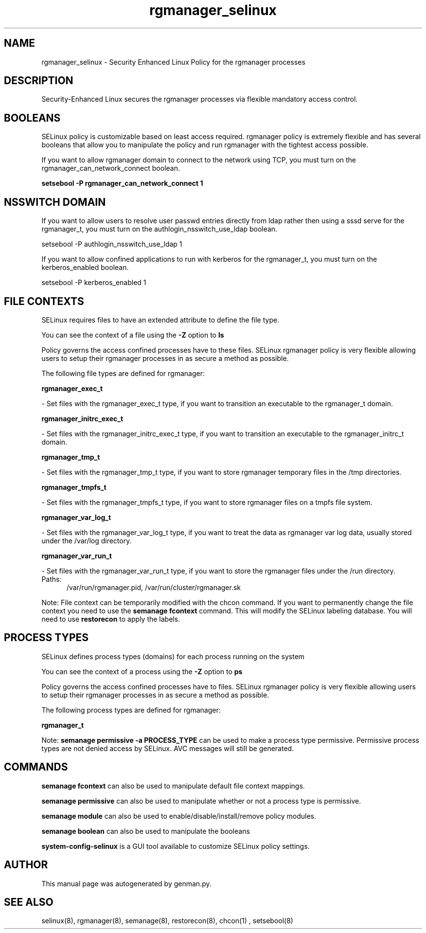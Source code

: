 .TH  "rgmanager_selinux"  "8"  "rgmanager" "dwalsh@redhat.com" "rgmanager SELinux Policy documentation"
.SH "NAME"
rgmanager_selinux \- Security Enhanced Linux Policy for the rgmanager processes
.SH "DESCRIPTION"

Security-Enhanced Linux secures the rgmanager processes via flexible mandatory access
control.  

.SH BOOLEANS
SELinux policy is customizable based on least access required.  rgmanager policy is extremely flexible and has several booleans that allow you to manipulate the policy and run rgmanager with the tightest access possible.


.PP
If you want to allow rgmanager domain to connect to the network using TCP, you must turn on the rgmanager_can_network_connect boolean.

.EX
.B setsebool -P rgmanager_can_network_connect 1
.EE

.SH NSSWITCH DOMAIN

.PP
If you want to allow users to resolve user passwd entries directly from ldap rather then using a sssd serve for the rgmanager_t, you must turn on the authlogin_nsswitch_use_ldap boolean.

.EX
setsebool -P authlogin_nsswitch_use_ldap 1
.EE

.PP
If you want to allow confined applications to run with kerberos for the rgmanager_t, you must turn on the kerberos_enabled boolean.

.EX
setsebool -P kerberos_enabled 1
.EE

.SH FILE CONTEXTS
SELinux requires files to have an extended attribute to define the file type. 
.PP
You can see the context of a file using the \fB\-Z\fP option to \fBls\bP
.PP
Policy governs the access confined processes have to these files. 
SELinux rgmanager policy is very flexible allowing users to setup their rgmanager processes in as secure a method as possible.
.PP 
The following file types are defined for rgmanager:


.EX
.PP
.B rgmanager_exec_t 
.EE

- Set files with the rgmanager_exec_t type, if you want to transition an executable to the rgmanager_t domain.


.EX
.PP
.B rgmanager_initrc_exec_t 
.EE

- Set files with the rgmanager_initrc_exec_t type, if you want to transition an executable to the rgmanager_initrc_t domain.


.EX
.PP
.B rgmanager_tmp_t 
.EE

- Set files with the rgmanager_tmp_t type, if you want to store rgmanager temporary files in the /tmp directories.


.EX
.PP
.B rgmanager_tmpfs_t 
.EE

- Set files with the rgmanager_tmpfs_t type, if you want to store rgmanager files on a tmpfs file system.


.EX
.PP
.B rgmanager_var_log_t 
.EE

- Set files with the rgmanager_var_log_t type, if you want to treat the data as rgmanager var log data, usually stored under the /var/log directory.


.EX
.PP
.B rgmanager_var_run_t 
.EE

- Set files with the rgmanager_var_run_t type, if you want to store the rgmanager files under the /run directory.

.br
.TP 5
Paths: 
/var/run/rgmanager\.pid, /var/run/cluster/rgmanager\.sk

.PP
Note: File context can be temporarily modified with the chcon command.  If you want to permanently change the file context you need to use the 
.B semanage fcontext 
command.  This will modify the SELinux labeling database.  You will need to use
.B restorecon
to apply the labels.

.SH PROCESS TYPES
SELinux defines process types (domains) for each process running on the system
.PP
You can see the context of a process using the \fB\-Z\fP option to \fBps\bP
.PP
Policy governs the access confined processes have to files. 
SELinux rgmanager policy is very flexible allowing users to setup their rgmanager processes in as secure a method as possible.
.PP 
The following process types are defined for rgmanager:

.EX
.B rgmanager_t 
.EE
.PP
Note: 
.B semanage permissive -a PROCESS_TYPE 
can be used to make a process type permissive. Permissive process types are not denied access by SELinux. AVC messages will still be generated.

.SH "COMMANDS"
.B semanage fcontext
can also be used to manipulate default file context mappings.
.PP
.B semanage permissive
can also be used to manipulate whether or not a process type is permissive.
.PP
.B semanage module
can also be used to enable/disable/install/remove policy modules.

.B semanage boolean
can also be used to manipulate the booleans

.PP
.B system-config-selinux 
is a GUI tool available to customize SELinux policy settings.

.SH AUTHOR	
This manual page was autogenerated by genman.py.

.SH "SEE ALSO"
selinux(8), rgmanager(8), semanage(8), restorecon(8), chcon(1)
, setsebool(8)